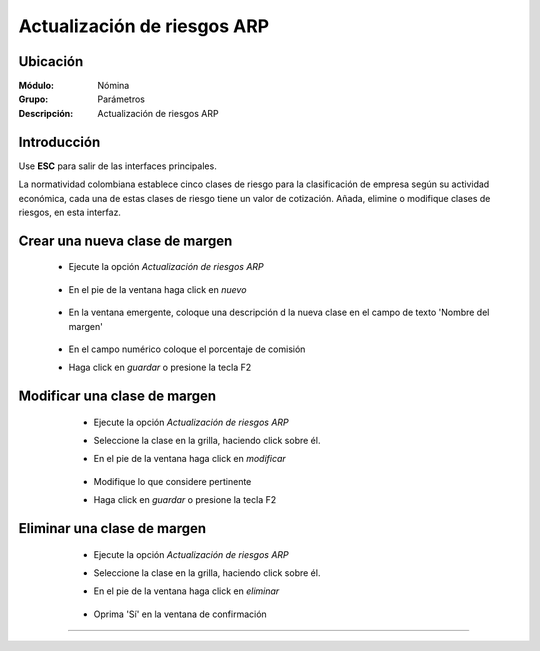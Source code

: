 ==============================
Actualización de riesgos ARP
==============================

Ubicación
=========

:Módulo:
 Nómina

:Grupo:
 Parámetros

:Descripción:
  Actualización de riesgos ARP

Introducción
============

Use **ESC** para salir de las interfaces principales.

La normatividad colombiana establece cinco clases de riesgo para la clasificación de empresa según su actividad económica, cada una de estas clases de riesgo tiene un valor de cotización. Añada, elimine o modifique clases de riesgos, en esta interfaz.

Crear una nueva clase de margen
===============================

	- Ejecute la opción *Actualización de riesgos ARP*

		 .. figure:: images/c/0.jpg
		   :align: center

	- En el pie de la ventana haga click en |wznew.bmp| *nuevo*

		 .. figure:: images/c/1.jpg
		   :align: center

	- En la ventana emergente, coloque una descripción d la nueva clase en el campo de texto 'Nombre del margen' 

		 .. figure:: images/c/1a.jpg
		   :align: center
	- En el campo numérico coloque el porcentaje de comisión
	- Haga click en |save.bmp| *guardar* o presione la tecla F2


Modificar una clase de margen
=============================

	- Ejecute la opción *Actualización de riesgos ARP*
	- Seleccione la clase en la grilla, haciendo click sobre él.
	- En el pie de la ventana haga click en |wzedit.bmp| *modificar*
		 .. figure:: images/c/2.jpg
		   :align: center

	- Modifique lo que considere pertinente
 	- Haga click en |save.bmp| *guardar* o presione la tecla F2
 

 .. figure:: images/27.png
 	:align: center

Eliminar una clase de margen
============================

	- Ejecute la opción *Actualización de riesgos ARP*
	- Seleccione la clase en la grilla, haciendo click sobre él.
	- En el pie de la ventana haga click en |delete.bmp| *eliminar*

		 .. figure:: images/c/3.jpg
		   :align: center

	- Oprima 'Sí' en la ventana de confirmación

	.. Note:

		No podrá eliminar una clase que ya haya sido tomada en cuenta en alguna transacción.
 
 .. figure:: images/26.png
 	:align: center





--------------------------------------------

.. |pdf_logo.gif| image:: /_images/generales/pdf_logo.gif
.. |excel.bmp| image:: /_images/generales/excel.bmp
.. |codbar.png| image:: /_images/generales/codbar.png
.. |printer_q.bmp| image:: /_images/generales/printer_q.bmp
.. |calendaricon.gif| image:: /_images/generales/calendaricon.gif
.. |gear.bmp| image:: /_images/generales/gear.bmp
.. |openfolder.bmp| image:: /_images/generales/openfold.bmp
.. |library_listview.bmp| image:: /_images/generales/library_listview.png
.. |plus.bmp| image:: /_images/generales/plus.bmp
.. |wzedit.bmp| image:: /_images/generales/wzedit.bmp
.. |buscar.bmp| image:: /_images/generales/buscar.bmp
.. |delete.bmp| image:: /_images/generales/delete.bmp
.. |btn_ok.bmp| image:: /_images/generales/btn_ok.bmp
.. |refresh.bmp| image:: /_images/generales/refresh.bmp
.. |descartar.bmp| image:: /_images/generales/descartar.bmp
.. |save.bmp| image:: /_images/generales/save.bmp
.. |wznew.bmp| image:: /_images/generales/wznew.bmp
